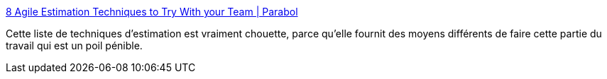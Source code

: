 :jbake-type: post
:jbake-status: published
:jbake-title: 8 Agile Estimation Techniques to Try With your Team | Parabol
:jbake-tags: agile,estimation,méthode,alternatives,_mois_nov.,_année_2020
:jbake-date: 2020-11-20
:jbake-depth: ../
:jbake-uri: shaarli/1605894739000.adoc
:jbake-source: https://nicolas-delsaux.hd.free.fr/Shaarli?searchterm=https%3A%2F%2Fwww.parabol.co%2Fblog%2Fagile-estimation-techniques&searchtags=agile+estimation+m%C3%A9thode+alternatives+_mois_nov.+_ann%C3%A9e_2020
:jbake-style: shaarli

https://www.parabol.co/blog/agile-estimation-techniques[8 Agile Estimation Techniques to Try With your Team | Parabol]

Cette liste de techniques d'estimation est vraiment chouette, parce qu'elle fournit des moyens différents de faire cette partie du travail qui est un poil pénible.
